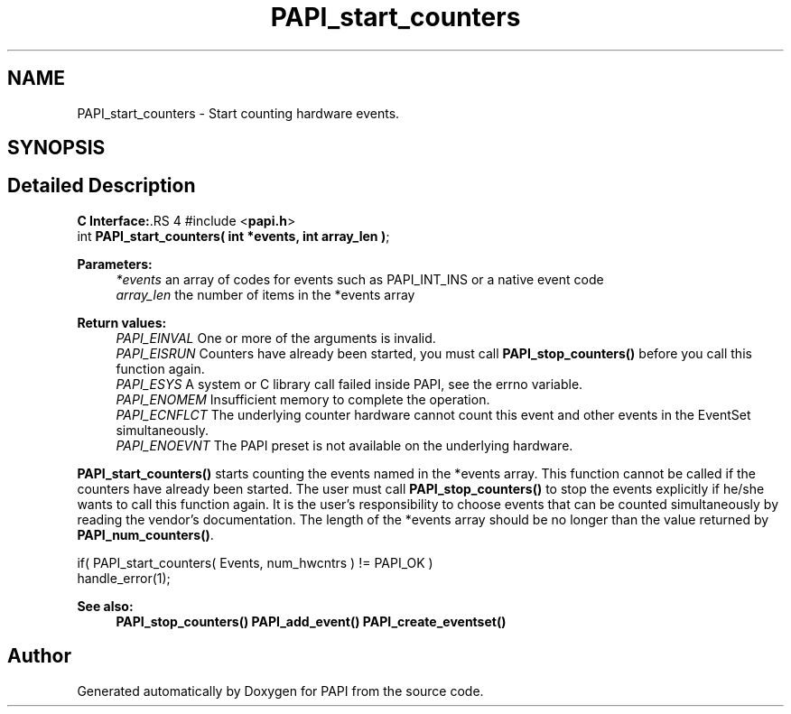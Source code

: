 .TH "PAPI_start_counters" 3 "14 Sep 2016" "Version 5.5.0.0" "PAPI" \" -*- nroff -*-
.ad l
.nh
.SH NAME
PAPI_start_counters \- Start counting hardware events.  

.PP
.SH SYNOPSIS
.br
.PP
.SH "Detailed Description"
.PP 
\fBC Interface:\fP.RS 4
#include <\fBpapi.h\fP> 
.br
 int \fBPAPI_start_counters( int *events, int array_len )\fP;
.RE
.PP
\fBParameters:\fP
.RS 4
\fI*events\fP an array of codes for events such as PAPI_INT_INS or a native event code 
.br
\fIarray_len\fP the number of items in the *events array
.RE
.PP
\fBReturn values:\fP
.RS 4
\fIPAPI_EINVAL\fP One or more of the arguments is invalid. 
.br
\fIPAPI_EISRUN\fP Counters have already been started, you must call \fBPAPI_stop_counters()\fP before you call this function again. 
.br
\fIPAPI_ESYS\fP A system or C library call failed inside PAPI, see the errno variable. 
.br
\fIPAPI_ENOMEM\fP Insufficient memory to complete the operation. 
.br
\fIPAPI_ECNFLCT\fP The underlying counter hardware cannot count this event and other events in the EventSet simultaneously. 
.br
\fIPAPI_ENOEVNT\fP The PAPI preset is not available on the underlying hardware.
.RE
.PP
\fBPAPI_start_counters()\fP starts counting the events named in the *events array. This function cannot be called if the counters have already been started. The user must call \fBPAPI_stop_counters()\fP to stop the events explicitly if he/she wants to call this function again. It is the user's responsibility to choose events that can be counted simultaneously by reading the vendor's documentation. The length of the *events array should be no longer than the value returned by \fBPAPI_num_counters()\fP.
.PP
.PP
.nf
if( PAPI_start_counters( Events, num_hwcntrs ) != PAPI_OK )
    handle_error(1);
.fi
.PP
.PP
\fBSee also:\fP
.RS 4
\fBPAPI_stop_counters()\fP \fBPAPI_add_event()\fP \fBPAPI_create_eventset()\fP 
.RE
.PP

.PP


.SH "Author"
.PP 
Generated automatically by Doxygen for PAPI from the source code.
